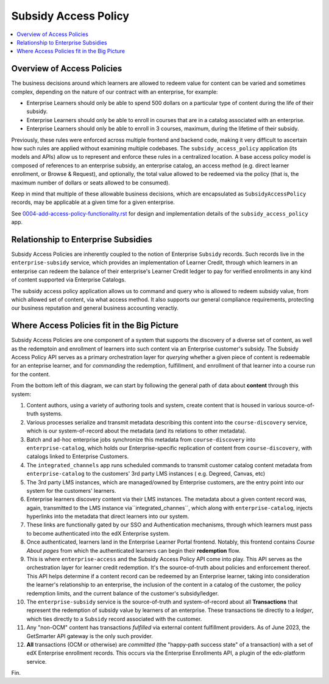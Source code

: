 Subsidy Access Policy
#####################

.. contents:: :local:


Overview of Access Policies
***************************
The business decisions around which learners are allowed to redeem value for content can be varied and
sometimes complex, depending on the nature of our contract with an enterprise, for example:

- Enterprise Learners should only be able to spend 500 dollars on a particular type of content during the life of their subsidy.
- Enterprise Learners should only be able to enroll in courses that are in a catalog associated with an enterprise.
- Enterprise Learners should only be able to enroll in 3 courses, maximum, during the lifetime of their subsidy.

Previously, these rules were enforced across multiple frontend and backend code, making it very difficult
to ascertain how such rules are applied without examining multiple codebases. 
The ``subsidy_access_policy`` application (its models and APIs) allow us to
represent and enforce these rules in a centralized location.
A base access policy model is composed of references to an enterprise subsidy, an enterprise catalog,
an access method (e.g. direct learner enrollment, or Browse & Request), and optionally, the total value allowed
to be redeemed via the policy (that is, the maximum number of dollars or seats allowed to be consumed).

Keep in mind that multiple of these allowable business decisions,
which are encapsulated as ``SubsidyAccessPolicy`` records, may be applicable at a given time for a given enterprise.

See `<0004-add-access-policy-functionality.rst>`_ for design and implementation details of
the ``subsidy_access_policy`` app.

Relationship to Enterprise Subsidies
************************************
Subsidy Access Policies are inherently coupled to the notion of Enterprise ``Subsidy`` records.  Such records
live in the ``enterprise-subsidy`` service, which provides an implementation of Learner Credit,
through which learners in an enterprise can redeem the balance of their enterprise's Learner Credit ledger to pay
for verified enrollments in any kind of content supported via Enterprise Catalogs.

The subsidy access policy application allows us to command and query who is allowed to redeem
subsidy value, from which allowed set of content, via what access method.  It also supports our
general compliance requirements, protecting our business reputation and general business accounting veractiy.

Where Access Policies fit in the Big Picture
********************************************
Subsidy Access Policies are one component of a system that supports the discovery of a diverse set of
content, as well as the redemptoin and enrollment of learners into such content via an Enterprise customer's subsidy.
The Subsidy Access Policy API serves as a primary orchestration layer for *querying* whether a given
piece of content is redeemable for an enteprise learner, and for *commanding* the redemption, fulfillment, and
enrollment of that learner into a course run for the content.

.. |big_pic| image:: learner-credit-big-picture-v0.1.jpeg

|big_pic|

From the bottom left of this diagram, we can start by following the general path of data
about **content** through this system:

#. Content authors, using a variety of authoring tools and system, create content that is housed in various
   source-of-truth systems.
#. Various processes serialize and transmit metadata describing this content into the ``course-discovery`` service,
   which is our system-of-record about the metadata (and its relations to other metadata).
#. Batch and ad-hoc enterprise jobs synchronize this metadata from ``course-discovery`` into ``enterprise-catalog``,
   which holds our Enterprise-specific replication of content from ``course-discovery``, with catalogs
   linked to Enterprise Customers.
#. The ``integrated_channels`` app runs scheduled commands to transmit customer catalog
   content metadata from ``enterprise-catalog`` to the customers' 3rd party LMS instances (
   e.g. Degreed, Canvas, etc)
#. The 3rd party LMS instances, which are managed/owned by Enterprise customers, are the
   entry point into our system for the customers' learners.
#. Enterprise learners discovery content via their LMS instances.  The metadata about a given content record
   was, again, transmitted to the LMS instance via``integrated_channes``,
   which along with ``enterprise-catalog``, injects hyperlinks into the metadata that
   direct learners into our system.
#. These links are functionally gated by our SSO and Authentication mechanisms, through
   which learners must pass to become authenticated into the edX Enterprise system.
#. Once authenticated, learners land in the Enterprise Learner Portal frontend.  Notably, this frontend
   contains *Course About pages* from which the authenticated learners can begin their **redemption** flow.
#. This is where ``enterprise-access`` and the Subsidy Access Policy API come into play.  This API
   serves as the orchestration layer for learner credit redemption.  It's the source-of-truth
   about policies and enforcement thereof.  This API helps determine if a content record can
   be redeemed by an Enterprise learner, taking into consideration the learner's relationship to an enterprise,
   the inclusion of the content in a catalog of the customer, the policy redemption limits, and the
   current balance of the customer's subsidy/ledger.
#. The ``enterprise-subsidy`` service is the source-of-truth and system-of-record about all
   **Transactions** that represent the redemption of subsidy value by learners of an enterprise.
   These transactions tie directly to a *ledger*, which ties directly to a ``Subsidy`` record
   associated with the customer.
#. Any "non-OCM" content has transactions *fulfilled* via external content fulfillment providers.  As of June 2023,
   the GetSmarter API gateway is the only such provider.
#. **All** transactions (OCM or otherwise) are *committed* (the "happy-path success state" of a transaction)
   with a set of edX Enterprise enrollment records.  This occurs via the Enterprise Enrollments API,
   a plugin of the edx-platform service.

Fin.
